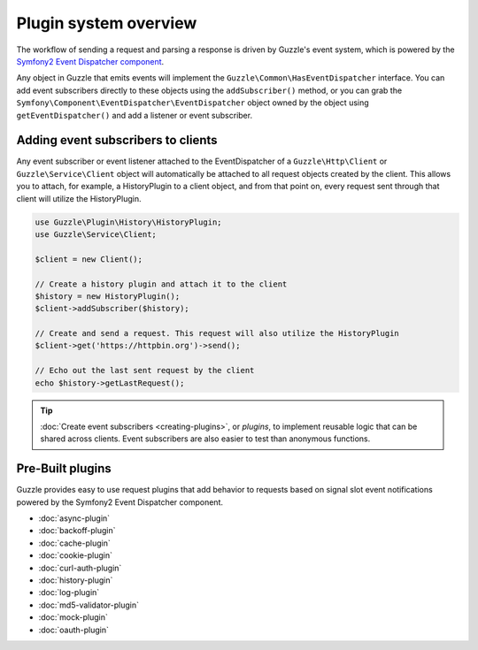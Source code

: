 ======================
Plugin system overview
======================

The workflow of sending a request and parsing a response is driven by Guzzle's event system, which is powered by the
`Symfony2 Event Dispatcher component <https://symfony.com/doc/current/components/event_dispatcher/introduction.html>`_.

Any object in Guzzle that emits events will implement the ``Guzzle\Common\HasEventDispatcher`` interface. You can add
event subscribers directly to these objects using the ``addSubscriber()`` method, or you can grab the
``Symfony\Component\EventDispatcher\EventDispatcher`` object owned by the object using ``getEventDispatcher()`` and
add a listener or event subscriber.

Adding event subscribers to clients
-----------------------------------

Any event subscriber or event listener attached to the EventDispatcher of a ``Guzzle\Http\Client`` or
``Guzzle\Service\Client`` object will automatically be attached to all request objects created by the client. This
allows you to attach, for example, a HistoryPlugin to a client object, and from that point on, every request sent
through that client will utilize the HistoryPlugin.

.. code-block:: php

    use Guzzle\Plugin\History\HistoryPlugin;
    use Guzzle\Service\Client;

    $client = new Client();

    // Create a history plugin and attach it to the client
    $history = new HistoryPlugin();
    $client->addSubscriber($history);

    // Create and send a request. This request will also utilize the HistoryPlugin
    $client->get('https://httpbin.org')->send();

    // Echo out the last sent request by the client
    echo $history->getLastRequest();

.. tip::

    :doc:`Create event subscribers <creating-plugins>`, or *plugins*, to implement reusable logic that can be
    shared across clients. Event subscribers are also easier to test than anonymous functions.

Pre-Built plugins
-----------------

Guzzle provides easy to use request plugins that add behavior to requests based on signal slot event notifications
powered by the Symfony2 Event Dispatcher component.

* :doc:`async-plugin`
* :doc:`backoff-plugin`
* :doc:`cache-plugin`
* :doc:`cookie-plugin`
* :doc:`curl-auth-plugin`
* :doc:`history-plugin`
* :doc:`log-plugin`
* :doc:`md5-validator-plugin`
* :doc:`mock-plugin`
* :doc:`oauth-plugin`

